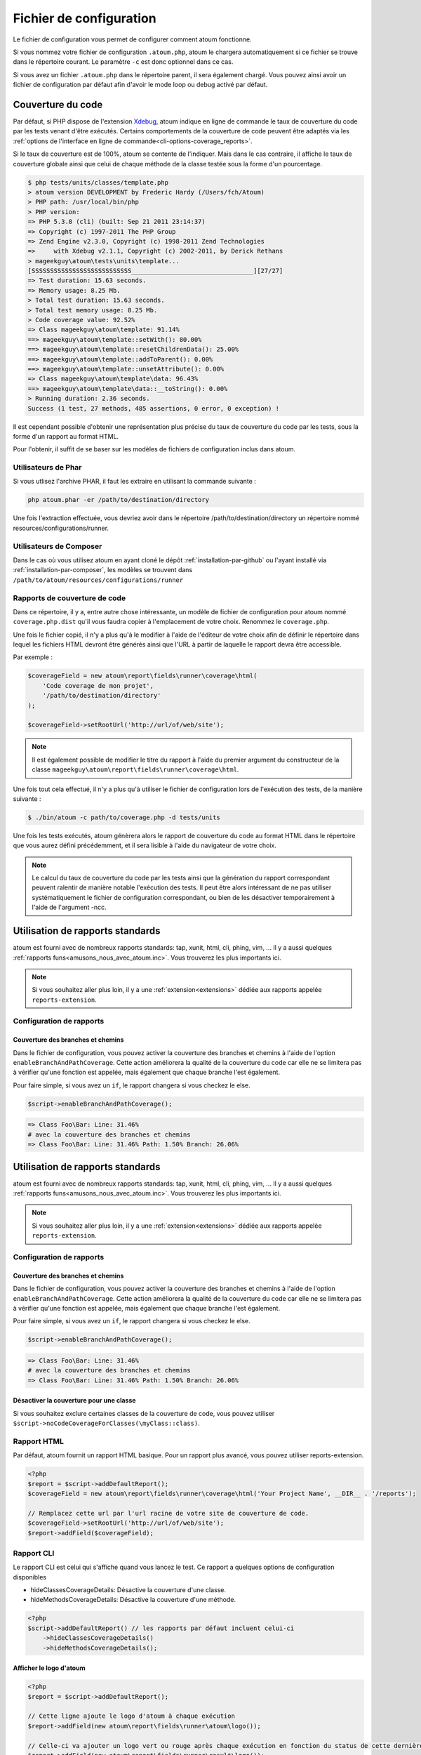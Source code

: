 .. _fichier-de-configuration:

Fichier de configuration
************************

Le fichier de configuration vous permet de configurer comment atoum fonctionne.

Si vous nommez votre fichier de configuration ``.atoum.php``, atoum le chargera automatiquement si ce fichier se trouve dans le répertoire courant. Le paramètre ``-c`` est donc optionnel dans ce cas.

Si vous avez un fichier ``.atoum.php`` dans le répertoire parent, il sera également chargé. Vous pouvez ainsi avoir un fichier de configuration par défaut afin d'avoir le mode loop ou debug activé par défaut.


.. _coverage-code-config:

Couverture du code
==================

Par défaut, si PHP dispose de l'extension `Xdebug <http://xdebug.org>`_, atoum indique en ligne de commande le taux de couverture du code par les tests venant d'être exécutés.
Certains comportements de la couverture de code peuvent être adaptés via les :ref:`options de l'interface en ligne de commande<cli-options-coverage_reports>`.

Si le taux de couverture est de 100%, atoum se contente de l'indiquer. Mais dans le cas contraire, il affiche le taux de couverture globale ainsi que celui de chaque méthode de la classe testée sous la forme d'un pourcentage.

.. code-block:: shell

   $ php tests/units/classes/template.php
   > atoum version DEVELOPMENT by Frederic Hardy (/Users/fch/Atoum)
   > PHP path: /usr/local/bin/php
   > PHP version:
   => PHP 5.3.8 (cli) (built: Sep 21 2011 23:14:37)
   => Copyright (c) 1997-2011 The PHP Group
   => Zend Engine v2.3.0, Copyright (c) 1998-2011 Zend Technologies
   =>     with Xdebug v2.1.1, Copyright (c) 2002-2011, by Derick Rethans
   > mageekguy\atoum\tests\units\template...
   [SSSSSSSSSSSSSSSSSSSSSSSSSSS_________________________________][27/27]
   => Test duration: 15.63 seconds.
   => Memory usage: 8.25 Mb.
   > Total test duration: 15.63 seconds.
   > Total test memory usage: 8.25 Mb.
   > Code coverage value: 92.52%
   => Class mageekguy\atoum\template: 91.14%
   ==> mageekguy\atoum\template::setWith(): 80.00%
   ==> mageekguy\atoum\template::resetChildrenData(): 25.00%
   ==> mageekguy\atoum\template::addToParent(): 0.00%
   ==> mageekguy\atoum\template::unsetAttribute(): 0.00%
   => Class mageekguy\atoum\template\data: 96.43%
   ==> mageekguy\atoum\template\data::__toString(): 0.00%
   > Running duration: 2.36 seconds.
   Success (1 test, 27 methods, 485 assertions, 0 error, 0 exception) !

Il est cependant possible d'obtenir une représentation plus précise du taux de couverture du code par les tests, sous la forme d'un rapport au format HTML.

Pour l'obtenir, il suffit de se baser sur les modèles de fichiers de configuration inclus dans atoum.

Utilisateurs de Phar
--------------------

Si vous utlisez l'archive PHAR, il faut les extraire en utilisant la commande suivante :

.. code-block:: shell

   php atoum.phar -er /path/to/destination/directory

Une fois l'extraction effectuée, vous devriez avoir dans le répertoire /path/to/destination/directory un répertoire nommé resources/configurations/runner.

Utilisateurs de Composer
------------------------

Dans le cas où vous utilisez atoum en ayant cloné le dépôt :ref:`installation-par-github` ou l'ayant installé via :ref:`installation-par-composer`, les modèles se trouvent dans ``/path/to/atoum/resources/configurations/runner``

Rapports de couverture de code
------------------------------

Dans ce répertoire, il y a, entre autre chose intéressante, un modèle de fichier de configuration pour atoum nommé ``coverage.php.dist`` qu'il vous faudra copier à l'emplacement de votre choix. Renommez le ``coverage.php``.

Une fois le fichier copié, il n'y a plus qu'à le modifier à l'aide de l'éditeur de votre choix afin de définir le répertoire dans lequel les fichiers HTML devront être générés ainsi que l'URL à partir de laquelle le rapport devra être accessible.

Par exemple :

.. code-block:: php

   $coverageField = new atoum\report\fields\runner\coverage\html(
       'Code coverage de mon projet',
       '/path/to/destination/directory'
   );

   $coverageField->setRootUrl('http://url/of/web/site');

.. note::
   Il est également possible de modifier le titre du rapport à l'aide du premier argument du constructeur de la classe ``mageekguy\atoum\report\fields\runner\coverage\html``.


Une fois tout cela effectué, il n'y a plus qu'à utiliser le fichier de configuration lors de l'exécution des tests, de la manière suivante :

.. code-block:: shell

   $ ./bin/atoum -c path/to/coverage.php -d tests/units

Une fois les tests exécutés, atoum génèrera alors le rapport de couverture du code au format HTML dans le répertoire que vous aurez défini précédemment, et il sera lisible à l'aide du navigateur de votre choix.

.. note::
   Le calcul du taux de couverture du code par les tests ainsi que la génération du rapport correspondant peuvent ralentir de manière notable l'exécution des tests. Il peut être alors intéressant de ne pas utiliser systématiquement le fichier de configuration correspondant, ou bien de les désactiver temporairement à l'aide de l'argument -ncc.


.. _reports-using:

Utilisation de rapports standards
=================================

atoum est fourni avec de nombreux rapports standards: tap, xunit, html, cli, phing, vim, ...  Il y a aussi quelques :ref:`rapports funs<amusons_nous_avec_atoum.inc>`. Vous trouverez les plus importants ici.

.. note::
  Si vous souhaitez aller plus loin, il y a une :ref:`extension<extensions>` dédiée aux rapports appelée ``reports-extension``.

.. _reports-configuration:

Configuration de rapports
------------------------

Couverture des branches et chemins
''''''''''''''''''''''''''''''''''

Dans le fichier de configuration, vous pouvez activer la couverture des branches et chemins à l'aide de l'option ``enableBranchAndPathCoverage``.
Cette action améliorera la qualité de la couverture du code car elle ne se limitera pas à vérifier qu'une fonction est appelée, mais également
que chaque branche l'est également.

Pour faire simple, si vous avez un ``if``, le rapport changera si vous checkez le else.

.. code-block:: php

  $script->enableBranchAndPathCoverage();

.. code-block:: shell

  => Class Foo\Bar: Line: 31.46%
  # avec la couverture des branches et chemins
  => Class Foo\Bar: Line: 31.46% Path: 1.50% Branch: 26.06%

.. _reports-using:

Utilisation de rapports standards
=================================

atoum est fourni avec de nombreux rapports standards: tap, xunit, html, cli, phing, vim, ...  Il y a aussi quelques :ref:`rapports funs<amusons_nous_avec_atoum.inc>`. Vous trouverez les plus importants ici.

.. note::
   Si vous souhaitez aller plus loin, il y a une :ref:`extension<extensions>` dédiée aux rapports appelée ``reports-extension``.

.. _reports-configuration:

Configuration de rapports
------------------------

Couverture des branches et chemins
''''''''''''''''''''''''''''''''''

Dans le fichier de configuration, vous pouvez activer la couverture des branches et chemins à l'aide de l'option ``enableBranchAndPathCoverage``.
Cette action améliorera la qualité de la couverture du code car elle ne se limitera pas à vérifier qu'une fonction est appelée, mais également
que chaque branche l'est également.

Pour faire simple, si vous avez un ``if``, le rapport changera si vous checkez le else.

.. code-block:: php

   $script->enableBranchAndPathCoverage();

.. code-block:: shell

   => Class Foo\Bar: Line: 31.46%
   # avec la couverture des branches et chemins
   => Class Foo\Bar: Line: 31.46% Path: 1.50% Branch: 26.06%

Désactiver la couverture pour une classe
''''''''''''''''''''''''''''''''''''''''

Si vous souhaitez exclure certaines classes de la couverture de code, vous pouvez utiliser ``$script->noCodeCoverageForClasses(\myClass::class)``.

.. _report-html-basic:

Rapport HTML
------------

Par défaut, atoum fournit un rapport HTML basique. Pour un rapport plus avancé, vous pouvez utiliser reports-extension.

.. code-block:: php

  <?php
  $report = $script->addDefaultReport();
  $coverageField = new atoum\report\fields\runner\coverage\html('Your Project Name', __DIR__ . '/reports');

  // Remplacez cette url par l'url racine de votre site de couverture de code.
  $coverageField->setRootUrl('http://url/of/web/site');
  $report->addField($coverageField);

.. _reports-cli:

Rapport CLI
-----------

Le rapport CLI est celui qui s'affiche quand vous lancez le test. Ce rapport a quelques options de configuration disponibles

* hideClassesCoverageDetails: Désactive la couverture d'une classe.
* hideMethodsCoverageDetails: Désactive la couverture d'une méthode.

.. code-block:: php

  <?php
  $script->addDefaultReport() // les rapports par défaut incluent celui-ci
      ->hideClassesCoverageDetails()
      ->hideMethodsCoverageDetails();

Afficher le logo d'atoum
''''''''''''''''''''''''

.. code-block:: php

  <?php
  $report = $script->addDefaultReport();

  // Cette ligne ajoute le logo d'atoum à chaque exécution
  $report->addField(new atoum\report\fields\runner\atoum\logo());

  // Celle-ci va ajouter un logo vert ou rouge après chaque exécution en fonction du status de cette dernière
  $report->addField(new atoum\report\fields\runner\result\logo());


Rapport Treemap
---------------


.. code-block:: php

   <?php
   $report = $script->addDefaultReport();

   $coverageHtmlField = new atoum\report\fields\runner\coverage\html('Nom de votre projet', __DIR__ . '/reports');

   // Remplacez cette url par l'url racine de votre site de couverture de code.
   $coverageHtmlField->setRootUrl('http://url/of/web/site');
   $report->addField($coverageField);

   $coverageTreemapField = new atoum\report\fields\runner\coverage\treemap('Your project name', __DIR__ . '/reports');
   $coverageTreemapField
      ->setTreemapUrl('http://url/of/treemap')
      ->setHtmlReportBaseUrl($coverageHtmlField->getRootUrl());

   $report->addField($coverageTreemapField);

.. _notifications-anchor:

Notifications
=============

atoum est capable de vous prévenir lorsque les tests sont exécutés en utilisant plusieurs systèmes de notification : `Growl`_, `Mac OS X Notification Center`_, `Libnotify`_.


Growl
-----

Cette fonctionnalité nécessite la présence de l'exécutable ``growlnotify``. Pour vérifier s'il est disponible, utilisez la commande suivante :

.. code-block:: shell

   $ which growlnotify

Vous aurez alors le chemin de l'exécutable ou alors le message ``growlnotify not found`` s'il n'est pas installé.

Il suffit ensuite d'ajouter le code suivant à votre fichier de configuration :

.. code-block:: php

   <?php
   $images = '/path/to/atoum/resources/images/logo';

   $notifier = new \mageekguy\atoum\report\fields\runner\result\notifier\image\growl();
   $notifier
       ->setSuccessImage($images . DIRECTORY_SEPARATOR . 'success.png')
       ->setFailureImage($images . DIRECTORY_SEPARATOR . 'failure.png')
   ;

   $report = $script->AddDefaultReport();
   $report->addField($notifier, array(atoum\runner::runStop));


Mac OS X Notification Center
----------------------------

Cette fonctionnalité nécessite la présence de l'exécutable ``terminal-notifier``. Pour vérifier s'il est disponible, utilisez la commande suivante :

.. code-block:: shell

   $ which terminal-notifier

Vous aurez alors le chemin de l'exécutable ou alors le message ``terminal-notifier not found`` s'il n'est pas installé.

.. note::
   Rendez-vous sur `la page Github du projet <https://github.com/alloy/terminal-notifier>`_ pour obtenir plus d'information sur l'installation de ``terminal-notifier``.


Il suffit ensuite d'ajouter le code suivant à votre fichier de configuration :

.. code-block:: php

   <?php
   $notifier = new \mageekguy\atoum\report\fields\runner\result\notifier\terminal();

   $report = $script->AddDefaultReport();
   $report->addField($notifier, array(atoum\runner::runStop));

Sous OS X, vous avez la possibilité de définir une commande qui sera exécutée lorsque l'utilisateur cliquera sur la notification.

.. code-block:: php

   <?php
   $coverage = new atoum\report\fields\runner\coverage\html(
       'Code coverage',
       $path = sys_get_temp_dir() . '/coverage_' . time()
   );
   $coverage->setRootUrl('file://' . $path);

   $notifier = new \mageekguy\atoum\report\fields\runner\result\notifier\terminal();
   $notifier->setCallbackCommand('open file://' . $path . '/index.html');

   $report = $script->AddDefaultReport();
   $report
       ->addField($coverage, array(atoum\runner::runStop))
       ->addField($notifier, array(atoum\runner::runStop))
   ;

L'exemple ci-dessus montre comment ouvrir le rapport de couverture du code lorsque l'utilisateur clique sur la notification.


Libnotify
---------

Cette fonctionnalité nécessite la présence de l'exécutable ``notify-send``. Pour vérifier s'il est disponible, utilisez la commande suivante :

.. code-block:: shell

   $ which notify-send

Vous aurez alors le chemin de l'exécutable ou alors le message ``notify-send not found`` s'il n'est pas installé.

Il suffit ensuite d'ajouter le code suivant à votre fichier de configuration :

.. code-block:: php

   <?php
   $images = '/path/to/atoum/resources/images/logo';

   $notifier = new \mageekguy\atoum\report\fields\runner\result\notifier\image\libnotify();
   $notifier
       ->setSuccessImage($images . DIRECTORY_SEPARATOR . 'success.png')
       ->setFailureImage($images . DIRECTORY_SEPARATOR . 'failure.png')
   ;

   $report = $script->AddDefaultReport();
   $report->addField($notifier, array(atoum\runner::runStop));

.. _configuration-test:

Configuration du test
=====================
De nombreuses possibilités sont disponibles pour configurer comment atoum va exécuter le test. Vous pouvez utiliser les arguments en ligne de commande ou le fichier de configuration.
Un code simple valant une longue explication, l'exemple suivant devrait être explicite :

.. code-block:: php

   <?php
   $testGenerator = new atoum\test\generator();

   // répertoire contenant le test unitaire. (-d)
   $testGenerator->setTestClassesDirectory(__DIR__ . '/test/units');

   // le namespace du test unitaire.
   $testGenerator->setTestClassNamespace('your\project\namespace\tests\units');

   // le runner de votre test unitaire.
   $testGenerator->setRunnerPath('path/to/your/tests/units/runner.php');

   $script->getRunner()->setTestGenerator($testGenerator);

Vous pouvez également définir le répertoire du test avec ``$runner->addTestsFromDirectory(path)``. atoum chargera toutes les classes qui puissent être testées présentes dans ce dossier tout comme vous pouvez faire
avec l'argument en ligne de commande :ref:`-d<cli-options-directories>`.

.. code-block:: php

   <?php
   $runner->addTestsFromDirectory(__DIR__ . '/test/units');
